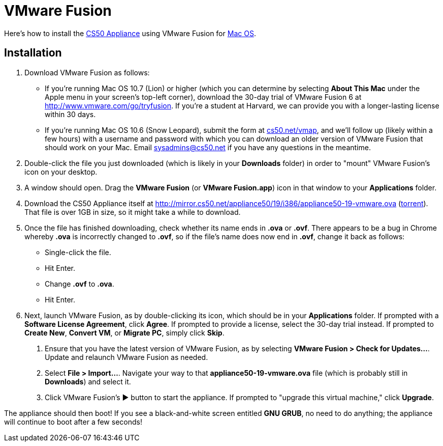 = VMware Fusion

Here's how to install the link:..[CS50 Appliance] using
VMware Fusion for link:#_installation[Mac OS].

== Installation

////
1.  Download VMware Fusion as follows:
* If you're a student or course staff member at Harvard,
https://docs.google.com/spreadsheet/viewform?hl=en_US&formkey=dHoyMG5LNTgxeGFhakNaaE9CdTlkbWc6MQ[apply
for the VMware Academic Program] (VMAP) in order to obtain a username
and password with which you can download VMware Fusion for free from
http://vmap.cs50.net/, along with a serial number.
* If you're not a student at Harvard, you can download a 30-day trial of
VMware Fusion from http://www.vmware.com/products/fusion/overview.html.
After 30 days, you'll need to
http://www.vmware.com/a/buylink/10[purchase a license] for $49.99.
////
. Download VMware Fusion as follows:
* If you're running Mac OS 10.7 (Lion) or higher (which you can determine by selecting *About This Mac* under the Apple menu in your screen's top-left corner), download the 30-day trial of VMware Fusion 6 at http://www.vmware.com/go/tryfusion. If you're a student at Harvard, we can provide you with a longer-lasting license within 30 days.
* If you're running Mac OS 10.6 (Snow Leopard), submit the form at https://www.cs50.net/vmap[cs50.net/vmap], and we'll follow up (likely within a few hours) with a username and password with which you can download an older version of VMware Fusion that should work on your Mac.  Email mailto:sysadmins@cs50.net[sysadmins@cs50.net] if you have any questions in the meantime.
.  Double-click the file you just downloaded (which is likely in your
*Downloads* folder) in order to "mount" VMware Fusion's icon on your
desktop.
.  A window should open. Drag the *VMware Fusion* (or *VMware
Fusion.app*) icon in that window to your *Applications* folder.
.  Download the CS50 Appliance itself at
http://mirror.cs50.net/appliance50/19/i386/appliance50-19-vmware.ova
(http://mirror.cs50.net/appliance50/19/i386/appliance50-19-vmware.ova?torrent[torrent]).
That file is over 1GB in size, so it might take a while to download.
. Once the file has finished downloading, check whether its name ends in *.ova* or *.ovf*.  There appears to be a bug in Chrome whereby *.ova* is incorrectly changed to *.ovf*, so if the file's name does now end in *.ovf*, change it back as follows:
* Single-click the file.
* Hit Enter.
* Change *.ovf* to *.ova*.
* Hit Enter.
. Next, launch VMware Fusion, as by double-clicking its icon, which should
be in your *Applications* folder. If prompted with a *Software License
Agreement*, click *Agree*. If prompted to provide a license, select the 30-day trial instead.
If prompted to *Create New*, *Convert VM*, or *Migrate PC*, simply click *Skip*. 
7.  Ensure that you have the latest version of VMware Fusion, as by
selecting *VMware Fusion > Check for Updates...*. Update and relaunch
VMware Fusion as needed.
8.  Select *File > Import...*. Navigate your way to that *appliance50-19-vmware.ova*
file (which is probably still in *Downloads*) and select it.
9. Click VMware Fusion's &#9654; button to start the appliance. If
prompted to "upgrade this virtual machine," click *Upgrade*.

The appliance should then boot! If you see a black-and-white screen
entitled *GNU GRUB*, no need to do anything; the appliance will continue
to boot after a few seconds!
